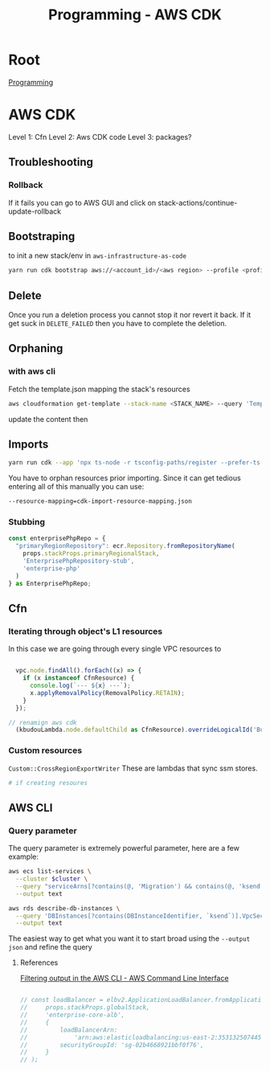:PROPERTIES:
:ID:       111c87db-cb78-4ddc-822f-fa062f7020e3
:END:
#+title: Programming - AWS CDK

* Root
[[id:660c7092-9b98-4fa2-b271-2bbeabe1c249][Programming]]

* AWS CDK

Level 1: Cfn
Level 2: Aws CDK code
Level 3: packages?

** Troubleshooting
*** Rollback
If it fails you can go to AWS GUI and click on stack-actions/continue-update-rollback


** Bootstraping
to init a new stack/env in =aws-infrastructure-as-code=

#+begin_src bash
yarn run cdk bootstrap aws://<account_id>/<aws region> --profile <profile> --template bootstrap.json
#+end_src

** Delete
Once you run a deletion process you cannot stop it nor revert it back. If it get suck in =DELETE_FAILED= then you have to complete the deletion.

** Orphaning
*** with aws cli
Fetch the template.json mapping the stack's resources
#+begin_src bash
  aws cloudformation get-template --stack-name <STACK_NAME> --query 'TemplateBody' --output json > template.json

#+end_src

update the content then

** Imports
#+begin_src bash
yarn run cdk --app 'npx ts-node -r tsconfig-paths/register --prefer-ts-exts bin/<env>' import <the stack> --profile <the profile>
#+end_src

You have to orphan resources prior importing.
Since it can get tedious entering all of this manually you can use:
#+begin_src bash
  --resource-mapping=cdk-import-resource-mapping.json
#+end_src

*** Stubbing
#+begin_src ts
const enterprisePhpRepo = {
  "primaryRegionRepository": ecr.Repository.fromRepositoryName(
    props.stackProps.primaryRegionalStack,
    'EnterprisePhpRepository-stub',
    'enterprise-php'
  )
} as EnterprisePhpRepo;
#+end_src

** Cfn
*** Iterating through object's L1 resources
In this case we are going through every single VPC resources to
#+begin_src ts

  vpc.node.findAll().forEach((x) => {
    if (x instanceof CfnResource) {
      console.log(`--- ${x} ---`);
      x.applyRemovalPolicy(RemovalPolicy.RETAIN);
    }
  });

// renamign aws cdk
  (kbudouLambda.node.defaultChild as CfnResource).overrideLogicalId('BudouLambdaFunction');
#+end_src

*** Custom resources
=Custom::CrossRegionExportWriter= These are lambdas that sync ssm stores.
#+begin_src bash
  # if creating resoures
#+end_src

** AWS CLI
*** Query parameter
The query parameter is extremely powerful parameter, here are a few example:
#+begin_src bash
aws ecs list-services \
  --cluster $cluster \
  --query "serviceArns[?contains(@, 'Migration') && contains(@, 'ksend')]" \
  --output text

aws rds describe-db-instances \
  --query 'DBInstances[?contains(DBInstanceIdentifier, `ksend`)].VpcSecurityGroups[*].VpcSecurityGroupId' \
  --output text
#+end_src

The easiest way to get what you want it to start broad using the =--output json= and refine the query
**** References
[[https://docs.aws.amazon.com/cli/v1/userguide/cli-usage-filter.html][Filtering output in the AWS CLI - AWS Command Line Interface]]


#+begin_src ts

    // const loadBalancer = elbv2.ApplicationLoadBalancer.fromApplicationLoadBalancerAttributes(
    //     props.stackProps.globalStack,
    //     'enterprise-core-alb',
    //     {
    //         loadBalancerArn:
    //             'arn:aws:elasticloadbalancing:us-east-2:353132507445:loadbalancer/app/enterp-Appli-86VrvntkBFJr/01ac60af62470c08',
    //         securityGroupId: 'sg-02b4668921bbf0f76',
    //     }
    // );

#+end_src
